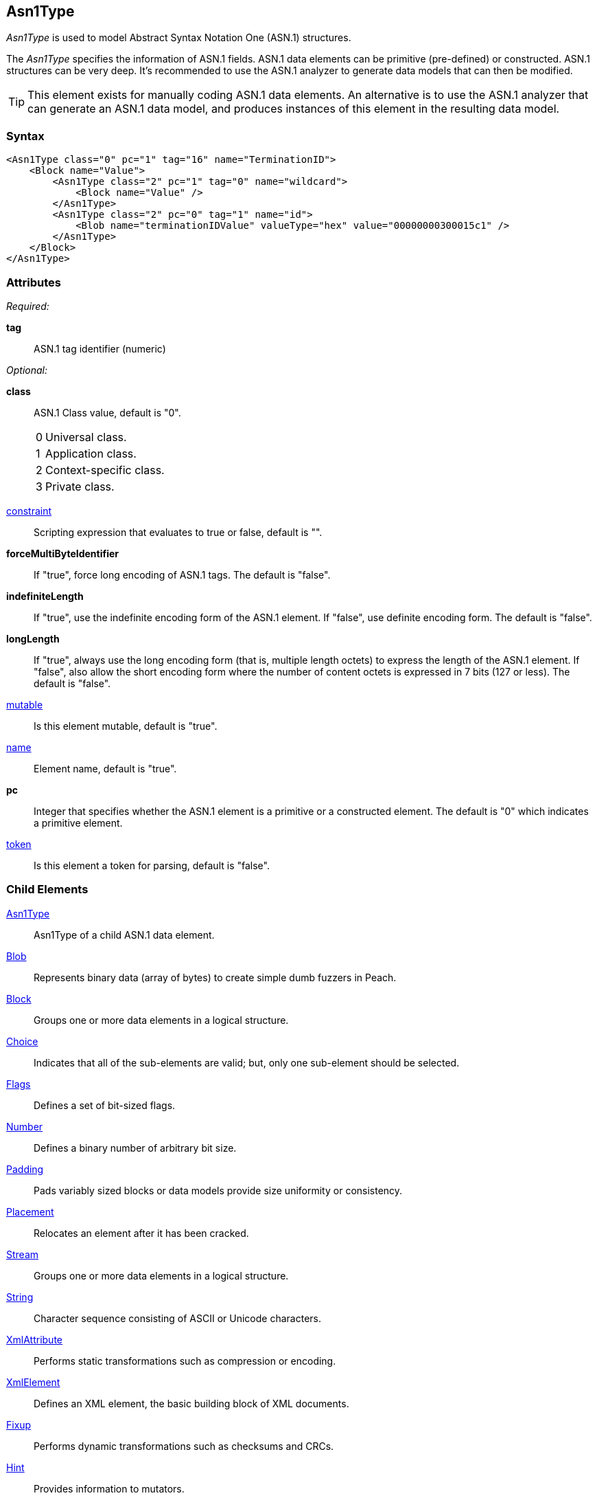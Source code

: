 <<<
[[Asn1Type]]
== Asn1Type

_Asn1Type_ is used to model Abstract Syntax Notation One (ASN.1) structures.

The _Asn1Type_ specifies the information of ASN.1 fields. ASN.1 data elements can be primitive (pre-defined) or constructed. ASN.1 structures can be very deep. It's recommended to use the ASN.1 analyzer to generate data models that can then be modified.

TIP: This element exists for manually coding ASN.1 data elements. An alternative is to use the ASN.1 analyzer that can generate an ASN.1 data model, and produces instances of this element in the resulting data model.

=== Syntax

[source,xml]
----
<Asn1Type class="0" pc="1" tag="16" name="TerminationID">
    <Block name="Value">
        <Asn1Type class="2" pc="1" tag="0" name="wildcard">
            <Block name="Value" />
        </Asn1Type>
        <Asn1Type class="2" pc="0" tag="1" name="id">
            <Blob name="terminationIDValue" valueType="hex" value="00000000300015c1" />
        </Asn1Type>
    </Block>
</Asn1Type>
----

=== Attributes
_Required:_

*tag*:: ASN.1 tag identifier (numeric)

_Optional:_

*class*:: ASN.1 Class value, default is "0". +
[horizontal]
  0::: Universal class.
  1::: Application class.
  2::: Context-specific class.
  3::: Private class.
[vertical]

xref:constraint[constraint]:: Scripting expression that evaluates to true or false, default is "".

*forceMultiByteIdentifier*:: If "true", force long encoding of ASN.1 tags. The default is "false".

*indefiniteLength*::
+
If "true", use the indefinite encoding form of the ASN.1 element.
If "false", use definite encoding form.
The default is "false".

*longLength*::
+
If "true", always use the long encoding form (that is, multiple length octets) to express the length of the ASN.1 element.
If "false", also allow the short encoding form where the number of content octets is expressed in 7 bits (127 or less).
The default is "false".

xref:mutable[mutable]:: Is this element mutable, default is "true".

xref:name[name]:: Element name, default is "true".

*pc*::
+
Integer that specifies whether the ASN.1 element is a primitive or a constructed element.
The default is "0" which indicates a primitive element.

xref:token[token]:: Is this element a token for parsing, default is "false".

=== Child Elements

xref:Asn1Type[Asn1Type]:: Asn1Type of a child ASN.1 data element.
xref:Blob[Blob]:: Represents binary data (array of bytes) to create simple dumb fuzzers in Peach.
xref:Block[Block]:: Groups one or more data elements in a logical structure.
xref:Choice[Choice]:: Indicates that all of the sub-elements are valid; but, only one
    sub-element should be selected.
xref:Flags[Flags]::  Defines a set of bit-sized flags.
xref:Number[Number]:: Defines a binary number of arbitrary bit size.
xref:Padding[Padding]:: Pads variably sized blocks or data models provide size uniformity or consistency.
xref:Placement[Placement]:: Relocates an element after it has been cracked.
xref:Stream[Stream]:: Groups one or more data elements in a logical structure.
xref:String[String]:: Character sequence consisting of ASCII or Unicode characters.
xref:XmlAttribute[XmlAttribute]:: Performs static transformations such as compression or encoding.
xref:XmlElement[XmlElement]:: Defines an XML element, the basic building block of XML documents.
xref:Fixup[Fixup]:: Performs dynamic transformations such as checksums and CRCs.
xref:Hint[Hint]:: Provides information to mutators.
xref:Transformer[Transformer]:: Performs static transformations such as compression or encoding.
xref:Relation[Relation]:: Identifies a type of relationship with another data element, such as count.
xref:Analyzers[Analyzer]:: Analyzes current element post cracking, can dynamically change model.

=== Mutators

This data element is a container element with several hidden internal elements of Number type, plus any value for the ASN.1 field.  This data element will get fuzzed with all mutators from Block and Number.

{nbsp}
[[Asn1Type_Examples]]
=== Examples

.Example of ASN.1 Model
==========================

Example of modeling an ASN.1 specification fragment.

[source,xml]
----
<?xml version="1.0" encoding="utf-8"?>
<Peach>

	<DataModel name="TheDataModel">
        <Asn1Type class="2" pc="1" tag="0" name="terminationId">
            <Asn1Type class="0" pc="1" tag="16" name="TerminationID">
                <Block name="Value">
                    <Asn1Type class="2" pc="1" tag="0" name="wildcard">
                        <Block name="Value" />
                    </Asn1Type>
                    <Asn1Type class="2" pc="0" tag="1" name="id">
                        <Blob name="terminationIDValue" valueType="hex" value="00000000300015c1" />
                    </Asn1Type>
                </Block>
            </Asn1Type>
        </Asn1Type>
	</DataModel>

</Peach>
----
==========================


// end
